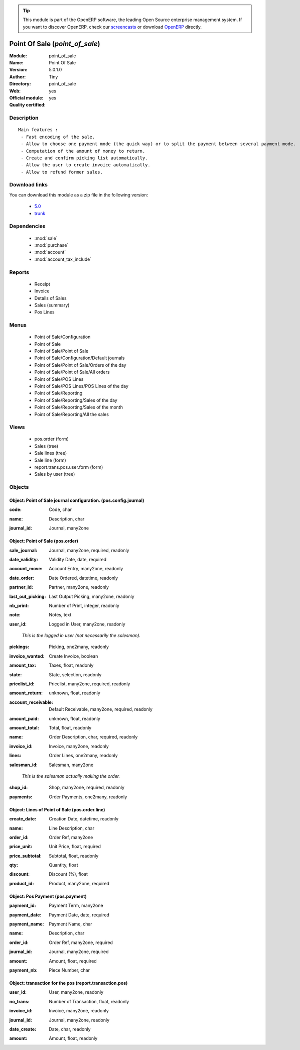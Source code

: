 
.. i18n: .. module:: point_of_sale
.. i18n:     :synopsis: Point Of Sale (Official, Quality Certified)
.. i18n:     :noindex:
.. i18n: .. 
..

.. module:: point_of_sale
    :synopsis: Point Of Sale (Official, Quality Certified)
    :noindex:
.. 

.. i18n: .. raw:: html
.. i18n: 
.. i18n:       <br />
.. i18n:     <link rel="stylesheet" href="../_static/hide_objects_in_sidebar.css" type="text/css" />
..

.. raw:: html

      <br />
    <link rel="stylesheet" href="../_static/hide_objects_in_sidebar.css" type="text/css" />

.. i18n: .. tip:: This module is part of the OpenERP software, the leading Open Source 
.. i18n:   enterprise management system. If you want to discover OpenERP, check our 
.. i18n:   `screencasts <http://openerp.tv>`_ or download 
.. i18n:   `OpenERP <http://openerp.com>`_ directly.
..

.. tip:: This module is part of the OpenERP software, the leading Open Source 
  enterprise management system. If you want to discover OpenERP, check our 
  `screencasts <http://openerp.tv>`_ or download 
  `OpenERP <http://openerp.com>`_ directly.

.. i18n: .. raw:: html
.. i18n: 
.. i18n:     <div class="js-kit-rating" title="" permalink="" standalone="yes" path="/point_of_sale"></div>
.. i18n:     <script src="http://js-kit.com/ratings.js"></script>
..

.. raw:: html

    <div class="js-kit-rating" title="" permalink="" standalone="yes" path="/point_of_sale"></div>
    <script src="http://js-kit.com/ratings.js"></script>

.. i18n: Point Of Sale (*point_of_sale*)
.. i18n: ===============================
.. i18n: :Module: point_of_sale
.. i18n: :Name: Point Of Sale
.. i18n: :Version: 5.0.1.0
.. i18n: :Author: Tiny
.. i18n: :Directory: point_of_sale
.. i18n: :Web: 
.. i18n: :Official module: yes
.. i18n: :Quality certified: yes
..

Point Of Sale (*point_of_sale*)
===============================
:Module: point_of_sale
:Name: Point Of Sale
:Version: 5.0.1.0
:Author: Tiny
:Directory: point_of_sale
:Web: 
:Official module: yes
:Quality certified: yes

.. i18n: Description
.. i18n: -----------
..

Description
-----------

.. i18n: ::
.. i18n: 
.. i18n:   Main features :
.. i18n:    - Fast encoding of the sale.
.. i18n:    - Allow to choose one payment mode (the quick way) or to split the payment between several payment mode.
.. i18n:    - Computation of the amount of money to return.
.. i18n:    - Create and confirm picking list automatically.
.. i18n:    - Allow the user to create invoice automatically.
.. i18n:    - Allow to refund former sales.
..

::

  Main features :
   - Fast encoding of the sale.
   - Allow to choose one payment mode (the quick way) or to split the payment between several payment mode.
   - Computation of the amount of money to return.
   - Create and confirm picking list automatically.
   - Allow the user to create invoice automatically.
   - Allow to refund former sales.

.. i18n: Download links
.. i18n: --------------
..

Download links
--------------

.. i18n: You can download this module as a zip file in the following version:
..

You can download this module as a zip file in the following version:

.. i18n:   * `5.0 <http://www.openerp.com/download/modules/5.0/point_of_sale.zip>`_
.. i18n:   * `trunk <http://www.openerp.com/download/modules/trunk/point_of_sale.zip>`_
..

  * `5.0 <http://www.openerp.com/download/modules/5.0/point_of_sale.zip>`_
  * `trunk <http://www.openerp.com/download/modules/trunk/point_of_sale.zip>`_

.. i18n: Dependencies
.. i18n: ------------
..

Dependencies
------------

.. i18n:  * :mod:`sale`
.. i18n:  * :mod:`purchase`
.. i18n:  * :mod:`account`
.. i18n:  * :mod:`account_tax_include`
..

 * :mod:`sale`
 * :mod:`purchase`
 * :mod:`account`
 * :mod:`account_tax_include`

.. i18n: Reports
.. i18n: -------
..

Reports
-------

.. i18n:  * Receipt
.. i18n: 
.. i18n:  * Invoice
.. i18n: 
.. i18n:  * Details of Sales
.. i18n: 
.. i18n:  * Sales (summary)
.. i18n: 
.. i18n:  * Pos Lines
..

 * Receipt

 * Invoice

 * Details of Sales

 * Sales (summary)

 * Pos Lines

.. i18n: Menus
.. i18n: -------
..

Menus
-------

.. i18n:  * Point of Sale/Configuration
.. i18n:  * Point of Sale
.. i18n:  * Point of Sale/Point of Sale
.. i18n:  * Point of Sale/Configuration/Default journals
.. i18n:  * Point of Sale/Point of Sale/Orders of the day
.. i18n:  * Point of Sale/Point of Sale/All orders
.. i18n:  * Point of Sale/POS Lines
.. i18n:  * Point of Sale/POS Lines/POS Lines of the day
.. i18n:  * Point of Sale/Reporting
.. i18n:  * Point of Sale/Reporting/Sales of the day
.. i18n:  * Point of Sale/Reporting/Sales of the month
.. i18n:  * Point of Sale/Reporting/All the sales
..

 * Point of Sale/Configuration
 * Point of Sale
 * Point of Sale/Point of Sale
 * Point of Sale/Configuration/Default journals
 * Point of Sale/Point of Sale/Orders of the day
 * Point of Sale/Point of Sale/All orders
 * Point of Sale/POS Lines
 * Point of Sale/POS Lines/POS Lines of the day
 * Point of Sale/Reporting
 * Point of Sale/Reporting/Sales of the day
 * Point of Sale/Reporting/Sales of the month
 * Point of Sale/Reporting/All the sales

.. i18n: Views
.. i18n: -----
..

Views
-----

.. i18n:  * pos.order (form)
.. i18n:  * Sales (tree)
.. i18n:  * Sale lines (tree)
.. i18n:  * Sale line (form)
.. i18n:  * report.trans.pos.user.form (form)
.. i18n:  * Sales by user (tree)
..

 * pos.order (form)
 * Sales (tree)
 * Sale lines (tree)
 * Sale line (form)
 * report.trans.pos.user.form (form)
 * Sales by user (tree)

.. i18n: Objects
.. i18n: -------
..

Objects
-------

.. i18n: Object: Point of Sale journal configuration. (pos.config.journal)
.. i18n: #################################################################
..

Object: Point of Sale journal configuration. (pos.config.journal)
#################################################################

.. i18n: :code: Code, char
..

:code: Code, char

.. i18n: :name: Description, char
..

:name: Description, char

.. i18n: :journal_id: Journal, many2one
..

:journal_id: Journal, many2one

.. i18n: Object: Point of Sale (pos.order)
.. i18n: #################################
..

Object: Point of Sale (pos.order)
#################################

.. i18n: :sale_journal: Journal, many2one, required, readonly
..

:sale_journal: Journal, many2one, required, readonly

.. i18n: :date_validity: Validity Date, date, required
..

:date_validity: Validity Date, date, required

.. i18n: :account_move: Account Entry, many2one, readonly
..

:account_move: Account Entry, many2one, readonly

.. i18n: :date_order: Date Ordered, datetime, readonly
..

:date_order: Date Ordered, datetime, readonly

.. i18n: :partner_id: Partner, many2one, readonly
..

:partner_id: Partner, many2one, readonly

.. i18n: :last_out_picking: Last Output Picking, many2one, readonly
..

:last_out_picking: Last Output Picking, many2one, readonly

.. i18n: :nb_print: Number of Print, integer, readonly
..

:nb_print: Number of Print, integer, readonly

.. i18n: :note: Notes, text
..

:note: Notes, text

.. i18n: :user_id: Logged in User, many2one, readonly
..

:user_id: Logged in User, many2one, readonly

.. i18n:     *This is the logged in user (not necessarily the salesman).*
..

    *This is the logged in user (not necessarily the salesman).*

.. i18n: :pickings: Picking, one2many, readonly
..

:pickings: Picking, one2many, readonly

.. i18n: :invoice_wanted: Create Invoice, boolean
..

:invoice_wanted: Create Invoice, boolean

.. i18n: :amount_tax: Taxes, float, readonly
..

:amount_tax: Taxes, float, readonly

.. i18n: :state: State, selection, readonly
..

:state: State, selection, readonly

.. i18n: :pricelist_id: Pricelist, many2one, required, readonly
..

:pricelist_id: Pricelist, many2one, required, readonly

.. i18n: :amount_return: unknown, float, readonly
..

:amount_return: unknown, float, readonly

.. i18n: :account_receivable: Default Receivable, many2one, required, readonly
..

:account_receivable: Default Receivable, many2one, required, readonly

.. i18n: :amount_paid: unknown, float, readonly
..

:amount_paid: unknown, float, readonly

.. i18n: :amount_total: Total, float, readonly
..

:amount_total: Total, float, readonly

.. i18n: :name: Order Description, char, required, readonly
..

:name: Order Description, char, required, readonly

.. i18n: :invoice_id: Invoice, many2one, readonly
..

:invoice_id: Invoice, many2one, readonly

.. i18n: :lines: Order Lines, one2many, readonly
..

:lines: Order Lines, one2many, readonly

.. i18n: :salesman_id: Salesman, many2one
..

:salesman_id: Salesman, many2one

.. i18n:     *This is the salesman actually making the order.*
..

    *This is the salesman actually making the order.*

.. i18n: :shop_id: Shop, many2one, required, readonly
..

:shop_id: Shop, many2one, required, readonly

.. i18n: :payments: Order Payments, one2many, readonly
..

:payments: Order Payments, one2many, readonly

.. i18n: Object: Lines of Point of Sale (pos.order.line)
.. i18n: ###############################################
..

Object: Lines of Point of Sale (pos.order.line)
###############################################

.. i18n: :create_date: Creation Date, datetime, readonly
..

:create_date: Creation Date, datetime, readonly

.. i18n: :name: Line Description, char
..

:name: Line Description, char

.. i18n: :order_id: Order Ref, many2one
..

:order_id: Order Ref, many2one

.. i18n: :price_unit: Unit Price, float, required
..

:price_unit: Unit Price, float, required

.. i18n: :price_subtotal: Subtotal, float, readonly
..

:price_subtotal: Subtotal, float, readonly

.. i18n: :qty: Quantity, float
..

:qty: Quantity, float

.. i18n: :discount: Discount (%), float
..

:discount: Discount (%), float

.. i18n: :product_id: Product, many2one, required
..

:product_id: Product, many2one, required

.. i18n: Object: Pos Payment (pos.payment)
.. i18n: #################################
..

Object: Pos Payment (pos.payment)
#################################

.. i18n: :payment_id: Payment Term, many2one
..

:payment_id: Payment Term, many2one

.. i18n: :payment_date: Payment Date, date, required
..

:payment_date: Payment Date, date, required

.. i18n: :payment_name: Payment Name, char
..

:payment_name: Payment Name, char

.. i18n: :name: Description, char
..

:name: Description, char

.. i18n: :order_id: Order Ref, many2one, required
..

:order_id: Order Ref, many2one, required

.. i18n: :journal_id: Journal, many2one, required
..

:journal_id: Journal, many2one, required

.. i18n: :amount: Amount, float, required
..

:amount: Amount, float, required

.. i18n: :payment_nb: Piece Number, char
..

:payment_nb: Piece Number, char

.. i18n: Object: transaction for the pos (report.transaction.pos)
.. i18n: ########################################################
..

Object: transaction for the pos (report.transaction.pos)
########################################################

.. i18n: :user_id: User, many2one, readonly
..

:user_id: User, many2one, readonly

.. i18n: :no_trans: Number of Transaction, float, readonly
..

:no_trans: Number of Transaction, float, readonly

.. i18n: :invoice_id: Invoice, many2one, readonly
..

:invoice_id: Invoice, many2one, readonly

.. i18n: :journal_id: Journal, many2one, readonly
..

:journal_id: Journal, many2one, readonly

.. i18n: :date_create: Date, char, readonly
..

:date_create: Date, char, readonly

.. i18n: :amount: Amount, float, readonly
..

:amount: Amount, float, readonly

